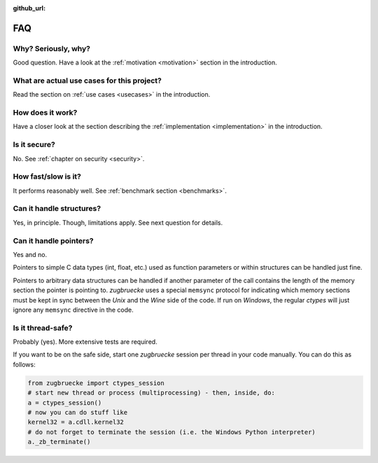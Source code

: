:github_url:

.. _FAQ:

FAQ
===

Why? Seriously, why?
--------------------

Good question. Have a look at the :ref:`motivation <motivation>` section in the introduction.

What are actual use cases for this project?
-------------------------------------------

Read the section on :ref:`use cases <usecases>` in the introduction.

How does it work?
-----------------

Have a closer look at the section describing the :ref:`implementation <implementation>` in the introduction.

Is it secure?
-------------

No. See :ref:`chapter on security <security>`.

How fast/slow is it?
--------------------

It performs reasonably well. See :ref:`benchmark section <benchmarks>`.

Can it handle structures?
-------------------------

Yes, in principle. Though, limitations apply. See next question for details.

Can it handle pointers?
-----------------------

Yes and no.

Pointers to simple C data types (int, float, etc.) used as function parameters or within structures can be handled just fine.

Pointers to arbitrary data structures can be handled if another parameter of the call contains the length of the memory section the pointer is pointing to. *zugbruecke* uses a special ``memsync`` protocol for indicating which memory sections must be kept in sync between the *Unix* and the *Wine* side of the code. If run on *Windows*, the regular *ctypes* will just ignore any ``memsync`` directive in the code.

Is it thread-safe?
------------------

Probably (yes). More extensive tests are required.

If you want to be on the safe side, start one *zugbruecke* session per thread in your code manually. You can do this as follows:

.. code:: python

	from zugbruecke import ctypes_session
	# start new thread or process (multiprocessing) - then, inside, do:
	a = ctypes_session()
	# now you can do stuff like
	kernel32 = a.cdll.kernel32
	# do not forget to terminate the session (i.e. the Windows Python interpreter)
	a._zb_terminate()
